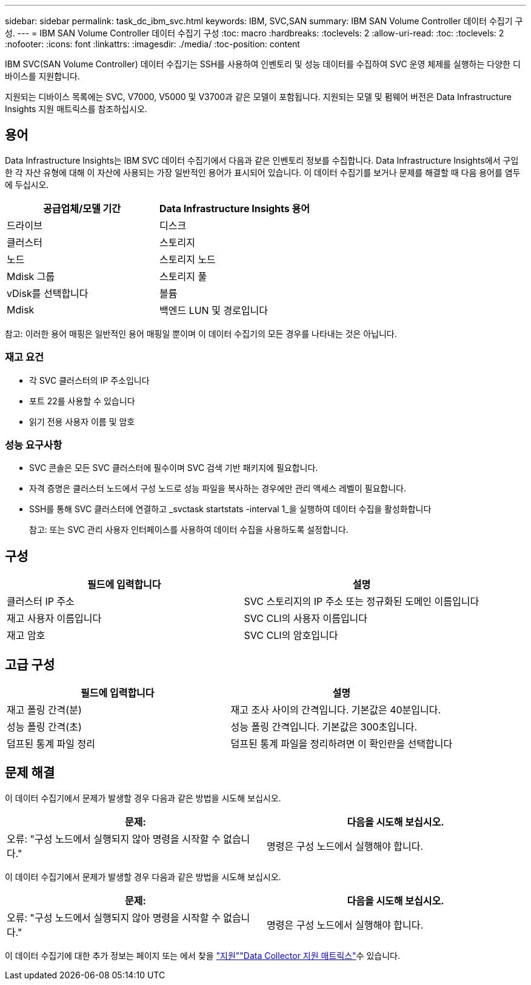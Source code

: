 ---
sidebar: sidebar 
permalink: task_dc_ibm_svc.html 
keywords: IBM, SVC,SAN 
summary: IBM SAN Volume Controller 데이터 수집기 구성. 
---
= IBM SAN Volume Controller 데이터 수집기 구성
:toc: macro
:hardbreaks:
:toclevels: 2
:allow-uri-read: 
:toc: 
:toclevels: 2
:nofooter: 
:icons: font
:linkattrs: 
:imagesdir: ./media/
:toc-position: content


[role="lead"]
IBM SVC(SAN Volume Controller) 데이터 수집기는 SSH를 사용하여 인벤토리 및 성능 데이터를 수집하여 SVC 운영 체제를 실행하는 다양한 디바이스를 지원합니다.

지원되는 디바이스 목록에는 SVC, V7000, V5000 및 V3700과 같은 모델이 포함됩니다. 지원되는 모델 및 펌웨어 버전은 Data Infrastructure Insights 지원 매트릭스를 참조하십시오.



== 용어

Data Infrastructure Insights는 IBM SVC 데이터 수집기에서 다음과 같은 인벤토리 정보를 수집합니다. Data Infrastructure Insights에서 구입한 각 자산 유형에 대해 이 자산에 사용되는 가장 일반적인 용어가 표시되어 있습니다. 이 데이터 수집기를 보거나 문제를 해결할 때 다음 용어를 염두에 두십시오.

[cols="2*"]
|===
| 공급업체/모델 기간 | Data Infrastructure Insights 용어 


| 드라이브 | 디스크 


| 클러스터 | 스토리지 


| 노드 | 스토리지 노드 


| Mdisk 그룹 | 스토리지 풀 


| vDisk를 선택합니다 | 볼륨 


| Mdisk | 백엔드 LUN 및 경로입니다 
|===
참고: 이러한 용어 매핑은 일반적인 용어 매핑일 뿐이며 이 데이터 수집기의 모든 경우를 나타내는 것은 아닙니다.



=== 재고 요건

* 각 SVC 클러스터의 IP 주소입니다
* 포트 22를 사용할 수 있습니다
* 읽기 전용 사용자 이름 및 암호




=== 성능 요구사항

* SVC 콘솔은 모든 SVC 클러스터에 필수이며 SVC 검색 기반 패키지에 필요합니다.
* 자격 증명은 클러스터 노드에서 구성 노드로 성능 파일을 복사하는 경우에만 관리 액세스 레벨이 필요합니다.
* SSH를 통해 SVC 클러스터에 연결하고 _svctask startstats -interval 1_을 실행하여 데이터 수집을 활성화합니다
+
참고: 또는 SVC 관리 사용자 인터페이스를 사용하여 데이터 수집을 사용하도록 설정합니다.





== 구성

[cols="2*"]
|===
| 필드에 입력합니다 | 설명 


| 클러스터 IP 주소 | SVC 스토리지의 IP 주소 또는 정규화된 도메인 이름입니다 


| 재고 사용자 이름입니다 | SVC CLI의 사용자 이름입니다 


| 재고 암호 | SVC CLI의 암호입니다 
|===


== 고급 구성

[cols="2*"]
|===
| 필드에 입력합니다 | 설명 


| 재고 폴링 간격(분) | 재고 조사 사이의 간격입니다. 기본값은 40분입니다. 


| 성능 폴링 간격(초) | 성능 폴링 간격입니다. 기본값은 300초입니다. 


| 덤프된 통계 파일 정리 | 덤프된 통계 파일을 정리하려면 이 확인란을 선택합니다 
|===


== 문제 해결

이 데이터 수집기에서 문제가 발생할 경우 다음과 같은 방법을 시도해 보십시오.

[cols="2*"]
|===
| 문제: | 다음을 시도해 보십시오. 


| 오류: "구성 노드에서 실행되지 않아 명령을 시작할 수 없습니다." | 명령은 구성 노드에서 실행해야 합니다. 
|===
이 데이터 수집기에서 문제가 발생할 경우 다음과 같은 방법을 시도해 보십시오.

[cols="2*"]
|===
| 문제: | 다음을 시도해 보십시오. 


| 오류: "구성 노드에서 실행되지 않아 명령을 시작할 수 없습니다." | 명령은 구성 노드에서 실행해야 합니다. 
|===
이 데이터 수집기에 대한 추가 정보는 페이지 또는 에서 찾을 link:concept_requesting_support.html["지원"]link:reference_data_collector_support_matrix.html["Data Collector 지원 매트릭스"]수 있습니다.
